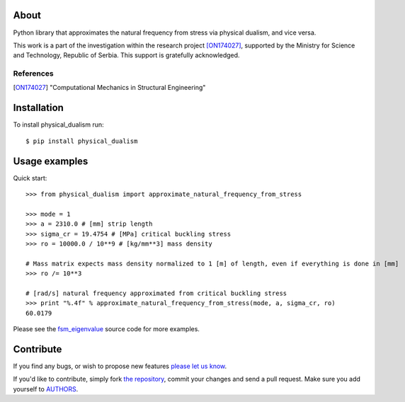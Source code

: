About
=====

Python library that approximates the natural frequency from stress via physical
dualism, and vice versa.

This work is a part of the investigation within the research project
[ON174027]_, supported by the Ministry for Science and Technology, Republic of
Serbia. This support is gratefully acknowledged.

References
----------

.. [ON174027]
   "Computational Mechanics in Structural Engineering"

Installation
============

To install physical_dualism run::

    $ pip install physical_dualism

Usage examples
==============

Quick start::

    >>> from physical_dualism import approximate_natural_frequency_from_stress

    >>> mode = 1
    >>> a = 2310.0 # [mm] strip length
    >>> sigma_cr = 19.4754 # [MPa] critical buckling stress
    >>> ro = 10000.0 / 10**9 # [kg/mm**3] mass density

    # Mass matrix expects mass density normalized to 1 [m] of length, even if everything is done in [mm]
    >>> ro /= 10**3

    # [rad/s] natural frequency approximated from critical buckling stress
    >>> print "%.4f" % approximate_natural_frequency_from_stress(mode, a, sigma_cr, ro)
    60.0179

Please see the `fsm_eigenvalue`_ source code for more examples.

.. _`fsm_eigenvalue`: https://github.com/petarmaric/fsm_eigenvalue

Contribute
==========

If you find any bugs, or wish to propose new features `please let us know`_.

If you'd like to contribute, simply fork `the repository`_, commit your changes
and send a pull request. Make sure you add yourself to `AUTHORS`_.

.. _`please let us know`: https://github.com/petarmaric/physical_dualism/issues/new
.. _`the repository`: https://github.com/petarmaric/physical_dualism
.. _`AUTHORS`: https://github.com/petarmaric/physical_dualism/blob/master/AUTHORS


